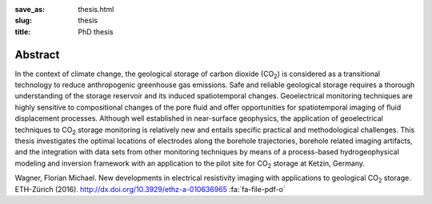 :save_as: thesis.html
:slug: thesis
:title: PhD thesis

Abstract
--------
.. raw:: html

    <div class="pure-g"><div class="pure-u-2-3">

In the context of climate change, the geological storage of carbon dioxide (CO\
:sub:`2`) is considered as a transitional technology to reduce anthropogenic
greenhouse gas emissions. Safe and reliable geological storage requires a
thorough understanding of the storage reservoir and its induced spatiotemporal
changes. Geoelectrical monitoring techniques are highly sensitive to
compositional changes of the pore fluid and offer opportunities for
spatiotemporal imaging of fluid displacement processes. Although well
established in near-surface geophysics, the application of geoelectrical
techniques to CO\ :sub:`2` storage monitoring is relatively new and entails
specific practical and methodological challenges. This thesis investigates the
optimal locations of electrodes along the borehole trajectories, borehole
related imaging artifacts, and the integration with data sets from other
monitoring techniques by means of a process-based hydrogeophysical modeling and
inversion framework with an application to the pilot site for CO\ :sub:`2`
storage at Ketzin, Germany.

.. raw:: html

    </div><div class="pure-u-1-3"><div align="right">

.. image:: static/diss.png
    :width: 90%
    :alt: Cover page
    :target: http://dx.doi.org/10.3929/ethz-a-010636965

.. raw:: html

    </div></div></div>

.. class:: sidenote

    Wagner, Florian Michael. New developments in electrical resistivity imaging with applications to geological CO\ :sub:`2` storage. ETH-Zürich (2016). http://dx.doi.org/10.3929/ethz-a-010636965 :fa:`fa-file-pdf-o`
